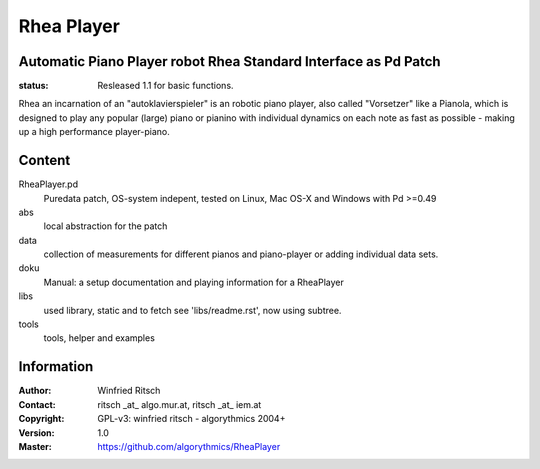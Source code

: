 ===========
Rhea Player
===========
Automatic Piano Player robot Rhea Standard Interface as Pd Patch
----------------------------------------------------------------

:status: Resleased 1.1 for basic functions.

Rhea an incarnation of an "autoklavierspieler"  is an robotic piano player, also called "Vorsetzer" like a Pianola, which is designed to play any popular (large) piano or pianino with individual dynamics on each note as fast as possible - making up a high performance player-piano.

Content
-------

RheaPlayer.pd
 Puredata patch, OS-system indepent, tested on Linux, Mac OS-X and Windows with Pd >=0.49
 
abs 
 local abstraction for the patch

data
 collection of measurements for different pianos and piano-player or adding individual data sets.

doku
 Manual: a setup documentation and playing information for a RheaPlayer

libs
 used library, static and to fetch see 'libs/readme.rst', now using subtree.

tools
 tools, helper and examples
 
Information
-----------

:Author: Winfried Ritsch
:Contact: ritsch _at_ algo.mur.at, ritsch _at_ iem.at
:Copyright: GPL-v3: winfried ritsch -  algorythmics 2004+
:Version: 1.0
:Master: https://github.com/algorythmics/RheaPlayer

